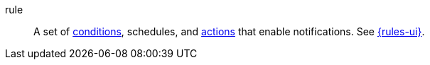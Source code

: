 
[[glossary-rule]] rule::
A set of <<glossary-condition,conditions>>, schedules, and
<<glossary-action,actions>> that enable notifications. See
<<glossary-rules,{rules-ui}>>.
//Source: Kibana
